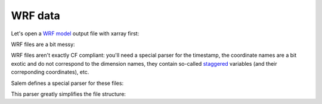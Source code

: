 .. _wrf:

WRF data
========

Let's open a `WRF model`_ output file with xarray first:

.. _WRF Model: http://www2.mmm.ucar.edu/wrf/users/

.. ipython:: python

    import xarray as xr
    from salem.utils import get_demo_file
    ds = xr.open_dataset(get_demo_file('wrfout_d01.nc'))

.. ipython:: python
   :suppress:

    ds.attrs = {'note': 'Global attrs removed.'}

WRF files are a bit messy:

.. ipython:: python

    ds

WRF files aren't exactly CF compliant: you'll need a special parser for the
timestamp, the coordinate names are a bit exotic and do not correspond
to the dimension names, they contain so-called `staggered`_ variables
(and their correponding coordinates), etc.

.. _staggered: https://en.wikipedia.org/wiki/Arakawa_grids


Salem defines a special parser for these files:


.. ipython:: python

    import salem
    ds = salem.open_wrf_dataset(get_demo_file('wrfout_d01.nc'))

.. ipython:: python
   :suppress:

    ds.attrs = {'note': 'Global attrs removed.'}

This parser greatly simplifies the file structure:

.. ipython:: python

    ds
